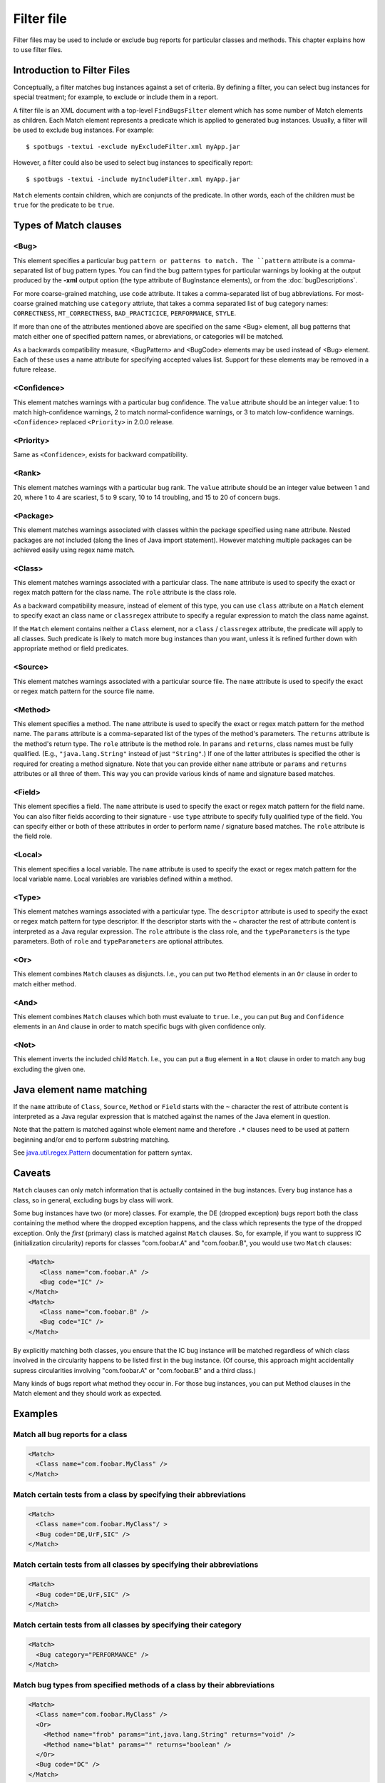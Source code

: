 Filter file
===========

Filter files may be used to include or exclude bug reports for particular classes and methods. This chapter explains how to use filter files.

Introduction to Filter Files
----------------------------

Conceptually, a filter matches bug instances against a set of criteria. By defining a filter, you can select bug instances for special treatment;
for example, to exclude or include them in a report.

A filter file is an XML document with a top-level ``FindBugsFilter`` element which has some number of Match elements as children.
Each Match element represents a predicate which is applied to generated bug instances.
Usually, a filter will be used to exclude bug instances. For example::

    $ spotbugs -textui -exclude myExcludeFilter.xml myApp.jar

However, a filter could also be used to select bug instances to specifically report::

    $ spotbugs -textui -include myIncludeFilter.xml myApp.jar

``Match`` elements contain children, which are conjuncts of the predicate.
In other words, each of the children must be ``true`` for the predicate to be ``true``.

Types of Match clauses
----------------------

<Bug>
^^^^^

This element specifies a particular bug ``pattern or patterns to match. The ``pattern`` attribute is a comma-separated list of bug pattern types.
You can find the bug pattern types for particular warnings by looking at the output produced by the **-xml** output option (the type attribute of BugInstance elements), or from the :doc:`bugDescriptions`.

For more coarse-grained matching, use ``code`` attribute. It takes a comma-separated list of bug abbreviations. For most-coarse grained matching use ``category`` attriute, that takes a comma separated list of bug category names: ``CORRECTNESS``, ``MT_CORRECTNESS``, ``BAD_PRACTICICE``, ``PERFORMANCE``, ``STYLE``.

If more than one of the attributes mentioned above are specified on the same <Bug> element, all bug patterns that match either one of specified pattern names, or abreviations, or categories will be matched.

As a backwards compatibility measure, <BugPattern> and <BugCode> elements may be used instead of <Bug> element. Each of these uses a name attribute for specifying accepted values list. Support for these elements may be removed in a future release.

<Confidence>
^^^^^^^^^^^^

This element matches warnings with a particular bug confidence. The ``value`` attribute should be an integer value: 1 to match high-confidence warnings, 2 to match normal-confidence warnings, or 3 to match low-confidence warnings. ``<Confidence>`` replaced ``<Priority>`` in 2.0.0 release.

<Priority>
^^^^^^^^^^

Same as ``<Confidence>``, exists for backward compatibility.

<Rank>
^^^^^^

This element matches warnings with a particular bug rank. The ``value`` attribute should be an integer value between 1 and 20, where 1 to 4 are scariest, 5 to 9 scary, 10 to 14 troubling, and 15 to 20 of concern bugs.

<Package>
^^^^^^^^^

This element matches warnings associated with classes within the package specified using ``name`` attribute. Nested packages are not included (along the lines of Java import statement). However matching multiple packages can be achieved easily using regex name match.

<Class>
^^^^^^^

This element matches warnings associated with a particular class. The ``name`` attribute is used to specify the exact or regex match pattern for the class name. The ``role`` attribute is the class role.

As a backward compatibility measure, instead of element of this type, you can use ``class`` attribute on a ``Match`` element to specify exact an class name or ``classregex`` attribute to specify a regular expression to match the class name against.

If the ``Match`` element contains neither a ``Class`` element, nor a ``class`` / ``classregex`` attribute, the predicate will apply to all classes. Such predicate is likely to match more bug instances than you want, unless it is refined further down with appropriate method or field predicates.

<Source>
^^^^^^^^

This element matches warnings associated with a particular source file. The ``name`` attribute is used to specify the exact or regex match pattern for the source file name.

<Method>
^^^^^^^^

This element specifies a method. The ``name`` attribute is used to specify the exact or regex match pattern for the method name. The ``params`` attribute is a comma-separated list of the types of the method's parameters. The ``returns`` attribute is the method's return type. The ``role`` attribute is the method role. In ``params`` and ``returns``, class names must be fully qualified. (E.g., ``"java.lang.String"`` instead of just ``"String"``.) If one of the latter attributes is specified the other is required for creating a method signature. Note that you can provide either ``name`` attribute or ``params`` and ``returns`` attributes or all three of them. This way you can provide various kinds of name and signature based matches.

<Field>
^^^^^^^

This element specifies a field. The ``name`` attribute is used to specify the exact or regex match pattern for the field name. You can also filter fields according to their signature - use ``type`` attribute to specify fully qualified type of the field. You can specify either or both of these attributes in order to perform name / signature based matches. The ``role`` attribute is the field role.

<Local>
^^^^^^^

This element specifies a local variable. The ``name`` attribute is used to specify the exact or regex match pattern for the local variable name. Local variables are variables defined within a method.

<Type>
^^^^^^

This element matches warnings associated with a particular type. The ``descriptor`` attribute is used to specify the exact or regex match pattern for type descriptor. If the descriptor starts with the ~ character the rest of attribute content is interpreted as a Java regular expression. The ``role`` attribute is the class role, and the ``typeParameters`` is the type parameters. Both of ``role`` and ``typeParameters`` are optional attributes.

<Or>
^^^^

This element combines ``Match`` clauses as disjuncts. I.e., you can put two ``Method`` elements in an ``Or`` clause in order to match either method.

<And>
^^^^^

This element combines ``Match`` clauses which both must evaluate to ``true``. I.e., you can put ``Bug`` and ``Confidence`` elements in an ``And`` clause in order to match specific bugs with given confidence only.

<Not>
^^^^^

This element inverts the included child ``Match``. I.e., you can put a ``Bug`` element in a ``Not`` clause in order to match any bug excluding the given one.

Java element name matching
--------------------------

If the ``name`` attribute of ``Class``, ``Source``, ``Method`` or ``Field`` starts with the ``~`` character the rest of attribute content is interpreted as a Java regular expression that is matched against the names of the Java element in question.

Note that the pattern is matched against whole element name and therefore ``.*`` clauses need to be used at pattern beginning and/or end to perform substring matching.

See `java.util.regex.Pattern <https://docs.oracle.com/javase/8/docs/api/java/util/regex/Pattern.html>`_ documentation for pattern syntax.

Caveats
-------

``Match`` clauses can only match information that is actually contained in the bug instances.
Every bug instance has a class, so in general, excluding bugs by class will work.

Some bug instances have two (or more) classes.
For example, the DE (dropped exception) bugs report both the class containing the method where the dropped exception happens, and the class which represents the type of the dropped exception.
Only the *first* (primary) class is matched against ``Match`` clauses.
So, for example, if you want to suppress IC (initialization circularity) reports for classes "com.foobar.A" and "com.foobar.B", you would use two ``Match`` clauses:

.. code:: xml

  <Match>
     <Class name="com.foobar.A" />
     <Bug code="IC" />
  </Match>
  <Match>
     <Class name="com.foobar.B" />
     <Bug code="IC" />
  </Match>

By explicitly matching both classes, you ensure that the IC bug instance will be matched regardless of which class involved in the circularity happens to be listed first in the bug instance. (Of course, this approach might accidentally supress circularities involving "com.foobar.A" or "com.foobar.B" and a third class.)

Many kinds of bugs report what method they occur in. For those bug instances, you can put Method clauses in the Match element and they should work as expected.

Examples
--------

Match all bug reports for a class
^^^^^^^^^^^^^^^^^^^^^^^^^^^^^^^^^

.. code:: xml

  <Match>
    <Class name="com.foobar.MyClass" />
  </Match>

Match certain tests from a class by specifying their abbreviations
^^^^^^^^^^^^^^^^^^^^^^^^^^^^^^^^^^^^^^^^^^^^^^^^^^^^^^^^^^^^^^^^^^

.. code:: xml

  <Match>
    <Class name="com.foobar.MyClass"/ >
    <Bug code="DE,UrF,SIC" />
  </Match>

Match certain tests from all classes by specifying their abbreviations
^^^^^^^^^^^^^^^^^^^^^^^^^^^^^^^^^^^^^^^^^^^^^^^^^^^^^^^^^^^^^^^^^^^^^^

.. code:: xml

  <Match>
    <Bug code="DE,UrF,SIC" />
  </Match>

Match certain tests from all classes by specifying their category
^^^^^^^^^^^^^^^^^^^^^^^^^^^^^^^^^^^^^^^^^^^^^^^^^^^^^^^^^^^^^^^^^

.. code:: xml

  <Match>
    <Bug category="PERFORMANCE" />
  </Match>

Match bug types from specified methods of a class by their abbreviations
^^^^^^^^^^^^^^^^^^^^^^^^^^^^^^^^^^^^^^^^^^^^^^^^^^^^^^^^^^^^^^^^^^^^^^^^

.. code:: xml

  <Match>
    <Class name="com.foobar.MyClass" />
    <Or>
      <Method name="frob" params="int,java.lang.String" returns="void" />
      <Method name="blat" params="" returns="boolean" />
    </Or>
    <Bug code="DC" />
  </Match>

Match a particular bug pattern in a particular method
^^^^^^^^^^^^^^^^^^^^^^^^^^^^^^^^^^^^^^^^^^^^^^^^^^^^^

.. code:: xml

  <!-- A method with an open stream false positive. -->
  <Match>
    <Class name="com.foobar.MyClass" />
    <Method name="writeDataToFile" />
    <Bug pattern="OS_OPEN_STREAM" />
  </Match>

Match a particular bug pattern with a given priority in a particular method
^^^^^^^^^^^^^^^^^^^^^^^^^^^^^^^^^^^^^^^^^^^^^^^^^^^^^^^^^^^^^^^^^^^^^^^^^^^

.. code:: xml

  <!-- A method with a dead local store false positive (medium priority). -->
  <Match>
    <Class name="com.foobar.MyClass" />
    <Method name="someMethod" />
    <Bug pattern="DLS_DEAD_LOCAL_STORE" />
    <Priority value="2" />
  </Match>

Match minor bugs introduced by AspectJ compiler (you are probably not interested in these unless you are an AspectJ developer)
^^^^^^^^^^^^^^^^^^^^^^^^^^^^^^^^^^^^^^^^^^^^^^^^^^^^^^^^^^^^^^^^^^^^^^^^^^^^^^^^^^^^^^^^^^^^^^^^^^^^^^^^^^^^^^^^^^^^^^^^^^^^^^^^

.. code:: xml

  <Match>
    <Class name="~.*\$AjcClosure\d+" />
    <Bug pattern="DLS_DEAD_LOCAL_STORE" />
    <Method name="run" />
  </Match>
  <Match>
    <Bug pattern="UUF_UNUSED_FIELD" />
    <Field name="~ajc\$.*" />
  </Match>

Match bugs in specific parts of the code base
^^^^^^^^^^^^^^^^^^^^^^^^^^^^^^^^^^^^^^^^^^^^^

.. code:: xml

  <!-- match unused fields warnings in Messages classes in all packages -->
  <Match>
    <Class name="~.*\.Messages" />
    <Bug code="UUF" />
  </Match>
  <!-- match mutable statics warnings in all internal packages -->
  <Match>
    <Package name="~.*\.internal" />
    <Bug code="MS" />
  </Match>
  <!-- match anonymoous inner classes warnings in ui package hierarchy -->
  <Match>
    <Package name="~com\.foobar\.fooproject\.ui.*" />
    <Bug pattern="SIC_INNER_SHOULD_BE_STATIC_ANON" />
  </Match>

Match bugs on fields or methods with specific signatures
^^^^^^^^^^^^^^^^^^^^^^^^^^^^^^^^^^^^^^^^^^^^^^^^^^^^^^^^

.. code:: xml

  <!-- match System.exit(...) usage warnings in void main(String[]) methods in all classes -->
  <Match>
    <Method returns="void" name="main" params="java.lang.String[]" />
    <Bug pattern="DM_EXIT" />
  </Match>
  <!-- match UuF warnings on fields of type com.foobar.DebugInfo on all classes -->
  <Match>
    <Field type="com.foobar.DebugInfo" />
    <Bug code="UuF" />
  </Match>

Match bugs using the Not filter operator
^^^^^^^^^^^^^^^^^^^^^^^^^^^^^^^^^^^^^^^^

.. code:: xml

  <!-- ignore all bugs in test classes, except for those bugs specifically relating to JUnit tests -->
  <!-- i.e. filter bug if ( classIsJUnitTest && ! bugIsRelatedToJUnit ) -->
  <Match>
    <!-- the Match filter is equivalent to a logical 'And' -->

    <Class name="~.*\.*Test" />
    <!-- test classes are suffixed by 'Test' -->

    <Not>
        <Bug code="IJU" /> <!-- 'IJU' is the code for bugs related to JUnit test code -->
    </Not>
  </Match>

Full exclusion filter file to match all classes generated from Groovy source files
^^^^^^^^^^^^^^^^^^^^^^^^^^^^^^^^^^^^^^^^^^^^^^^^^^^^^^^^^^^^^^^^^^^^^^^^^^^^^^^^^^

.. code:: xml

  <?xml version="1.0" encoding="UTF-8"?>
  <FindBugsFilter>
  <Match>
    <Source name="~.*\.groovy" />
  </Match>
  </FindBugsFilter>

Complete Example
----------------

.. code:: xml

    <?xml version="1.0" encoding="UTF-8"?>
    <FindBugsFilter
		xmlns="https://github.com/spotbugs/filter/3.0.0"
		xmlns:xsi="http://www.w3.org/2001/XMLSchema-instance"
		xsi:schemaLocation="https://github.com/spotbugs/filter/3.0.0 https://raw.githubusercontent.com/spotbugs/spotbugs/3.1.0/spotbugs/etc/findbugsfilter.xsd">
    <Match>
      <Class name="com.foobar.ClassNotToBeAnalyzed" />
    </Match>

    <Match>
      <Class name="com.foobar.ClassWithSomeBugsMatched" />
      <Bug code="DE,UrF,SIC" />
    </Match>

    <!-- Match all XYZ violations. -->
    <Match>
      <Bug code="XYZ" />
    </Match>

    <!-- Match all doublecheck violations in these methods of "AnotherClass". -->
    <Match>
      <Class name="com.foobar.AnotherClass" />
      <Or>
        <Method name="nonOverloadedMethod" />
        <Method name="frob" params="int,java.lang.String" returns="void" />
        <Method name="blat" params="" returns="boolean" />
      </Or>
      <Bug code="DC" />
    </Match>

    <!-- A method with a dead local store false positive (medium priority). -->
    <Match>
      <Class name="com.foobar.MyClass" />
      <Method name="someMethod" />
      <Bug pattern="DLS_DEAD_LOCAL_STORE" />
      <Priority value="2" />
    </Match>

    <!-- All bugs in test classes, except for JUnit-specific bugs -->
    <Match>
    <Class name="~.*\.*Test" />
    <Not>
      <Bug code="IJU" />
    </Not>
    </Match>
  </FindBugsFilter>
